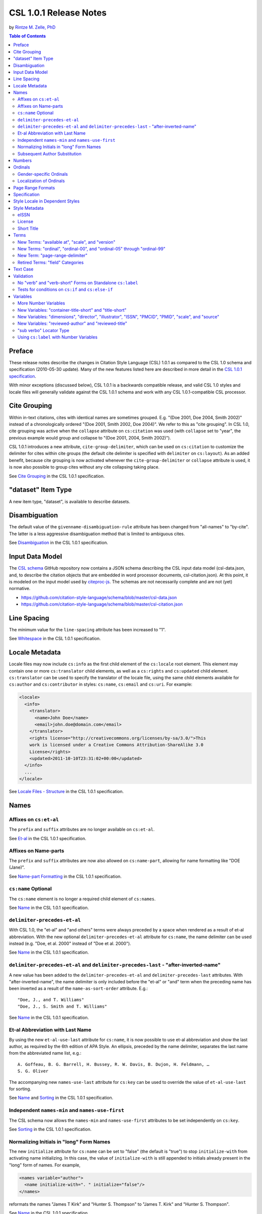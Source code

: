 CSL 1.0.1 Release Notes 
=======================

by `Rintze M. Zelle, PhD <https://twitter.com/rintzezelle>`_

|CCBYSA|_

.. |CCBYSA| image:: media/cc-by-sa-80x15.png
.. _CCBYSA: http://creativecommons.org/licenses/by-sa/3.0/

.. contents:: **Table of Contents**

Preface
-------

These release notes describe the changes in Citation Style Language (CSL) 1.0.1
as compared to the CSL 1.0 schema and specification (2010-05-30 update). Many of
the new features listed here are described in more detail in the `CSL 1.0.1
specification <http://citationstyles.org/downloads/specification.html>`_.

With minor exceptions (discussed below), CSL 1.0.1 is a backwards compatible
release, and valid CSL 1.0 styles and locale files will generally validate
against the CSL 1.0.1 schema and work with any CSL 1.0.1-compatible CSL
processor.

Cite Grouping
-------------

Within in-text citations, cites with identical names are sometimes grouped. E.g.
"(Doe 2001, Doe 2004, Smith 2002)" instead of a chronologically ordered "(Doe
2001, Smith 2002, Doe 2004)". We refer to this as "cite grouping". In CSL 1.0,
cite grouping was active when the ``collapse`` attribute on ``cs:citation`` was
used (with ``collapse`` set to "year", the previous example would group and
collapse to "(Doe 2001, 2004, Smith 2002)").

CSL 1.0.1 introduces a new attribute, ``cite-group-delimiter``, which can be
used on ``cs:citation`` to customize the delimiter for cites within cite groups
(the default cite delimiter is specified with ``delimiter`` on ``cs:layout``).
As an added benefit, because cite grouping is now activated whenever the
``cite-group-delimiter`` or ``collapse`` attribute is used, it is now also
possible to group cites without any cite collapsing taking place.

See `Cite Grouping
<http://citationstyles.org/downloads/specification.html#cite-grouping>`_ in the
CSL 1.0.1 specification.

"dataset" Item Type
-------------------

A new item type, "dataset", is available to describe datasets.

Disambiguation
--------------

The default value of the ``givenname-disambiguation-rule`` attribute has been
changed from "all-names" to "by-cite". The latter is a less aggressive
disambiguation method that is limited to ambiguous cites.

See `Disambiguation
<http://citationstyles.org/downloads/specification.html#disambiguation>`_ in the
CSL 1.0.1 specification.

Input Data Model
----------------

The `CSL schema <https://github.com/citation-style-language/schema>`_ GitHub
repository now contains a JSON schema describing the CSL input data model
(csl-data.json, and, to describe the citation objects that are embedded in word
processor documents, csl-citation.json). At this point, it is modeled on the
input model used by `citeproc-js
<https://bitbucket.org/fbennett/citeproc-js/wiki/Home>`_. The schemas are not
necessarily complete and are not (yet) normative.

- https://github.com/citation-style-language/schema/blob/master/csl-data.json
- https://github.com/citation-style-language/schema/blob/master/csl-citation.json

Line Spacing
------------

The minimum value for the ``line-spacing`` attribute has been increased to "1".

See `Whitespace <http://citationstyles.org/downloads/specification.html#whitespace>`_
in the CSL 1.0.1 specification.

Locale Metadata
---------------

Locale files may now include ``cs:info`` as the first child element of the
``cs:locale`` root element. This element may contain one or more
``cs:translator`` child elements, as well as a ``cs:rights`` and ``cs:updated``
child element. ``cs:translator`` can be used to specify the translator of the
locale file, using the same child elements available for ``cs:author`` and
``cs:contributor`` in styles: ``cs:name``, ``cs:email`` and ``cs:uri``. For
example:

.. sourcecode:: xml

    <locale>
      <info>
        <translator>
          <name>John Doe</name>
          <email>john.doe@domain.com</email>
        </translator>
        <rights license="http://creativecommons.org/licenses/by-sa/3.0/">This
        work is licensed under a Creative Commons Attribution-ShareAlike 3.0
        License</rights>
        <updated>2011-10-10T23:31:02+00:00</updated>
      </info>
      ...
    </locale>

See `Locale Files - Structure
<http://citationstyles.org/downloads/specification.html#locale-files-structure>`_
in the CSL 1.0.1 specification.

Names
-----

Affixes on ``cs:et-al``
~~~~~~~~~~~~~~~~~~~~~~~

The ``prefix`` and ``suffix`` attributes are no longer available on
``cs:et-al``.

See `Et-al <http://citationstyles.org/downloads/specification.html#et-al>`_ in
the CSL 1.0.1 specification.

Affixes on Name-parts
~~~~~~~~~~~~~~~~~~~~~

The ``prefix`` and ``suffix`` attributes are now also allowed on
``cs:name-part``, allowing for name formatting like "DOE (Jane)".

See `Name-part Formatting
<http://citationstyles.org/downloads/specification.html#name-part-formatting>`_
in the CSL 1.0.1 specification.

``cs:name`` Optional
~~~~~~~~~~~~~~~~~~~~

The ``cs:name`` element is no longer a required child element of ``cs:names``.

See `Name <http://citationstyles.org/downloads/specification.html#name>`_ in the
CSL 1.0.1 specification.

``delimiter-precedes-et-al``
~~~~~~~~~~~~~~~~~~~~~~~~~~~~

With CSL 1.0, the "et-al" and "and others" terms were always preceded by a space
when rendered as a result of et-al abbreviation. With the new optional
``delimiter-precedes-et-al`` attribute for ``cs:name``, the name delimiter can
be used instead (e.g. "Doe, et al. 2000" instead of "Doe et al. 2000").

See `Name <http://citationstyles.org/downloads/specification.html#name>`_ in the
CSL 1.0.1 specification.

``delimiter-precedes-et-al`` and ``delimiter-precedes-last`` - "after-inverted-name"
~~~~~~~~~~~~~~~~~~~~~~~~~~~~~~~~~~~~~~~~~~~~~~~~~~~~~~~~~~~~~~~~~~~~~~~~~~~~~~~~~~~~

A new value has been added to the ``delimiter-precedes-et-al`` and
``delimiter-precedes-last`` attributes. With "after-inverted-name", the name
delimiter is only included before the "et-al" or "and" term when the preceding
name has been inverted as a result of the ``name-as-sort-order`` attribute.
E.g.:

::

    "Doe, J., and T. Williams"
    "Doe, J., S. Smith and T. Williams"

See `Name <http://citationstyles.org/downloads/specification.html#name>`_ in the
CSL 1.0.1 specification.

Et-al Abbreviation with Last Name
~~~~~~~~~~~~~~~~~~~~~~~~~~~~~~~~~

By using the new ``et-al-use-last`` attribute for ``cs:name``, it is now
possible to use et-al abbreviation and show the last author, as required by the
6th edition of APA Style. An ellipsis, preceded by the name delimiter, separates
the last name from the abbreviated name list, e.g.:

::

    A. Goffeau, B. G. Barrell, H. Bussey, R. W. Davis, B. Dujon, H. Feldmann, …
    S. G. Oliver

The accompanying new ``names-use-last`` attribute for ``cs:key`` can be used to
override the value of ``et-al-use-last`` for sorting.

See `Name <http://citationstyles.org/downloads/specification.html#name>`_ and
`Sorting <http://citationstyles.org/downloads/specification.html#sorting>`_ in
the CSL 1.0.1 specification.

Independent ``names-min`` and ``names-use-first``
~~~~~~~~~~~~~~~~~~~~~~~~~~~~~~~~~~~~~~~~~~~~~~~~~

The CSL schema now allows the ``names-min`` and ``names-use-first`` attributes
to be set independently on ``cs:key``.

See `Sorting <http://citationstyles.org/downloads/specification.html#sorting>`_
in the CSL 1.0.1 specification.

Normalizing Initials in "long" Form Names
~~~~~~~~~~~~~~~~~~~~~~~~~~~~~~~~~~~~~~~~~

The new ``initialize`` attribute for ``cs:name`` can be set to "false" (the
default is "true") to stop ``initialize-with`` from activating name
initializing. In this case, the value of ``initialize-with`` is still appended
to initials already present in the "long" form of names. For example,

.. sourcecode:: xml

    <names variable="author">
      <name initialize-with=". " initialize="false"/>
    </names>

reformats the names "James T Kirk" and "Hunter S. Thompson" to "James T. Kirk"
and "Hunter S. Thompson".

See `Name <http://citationstyles.org/downloads/specification.html#name>`_ in the
CSL 1.0.1 specification.

Subsequent Author Substitution
~~~~~~~~~~~~~~~~~~~~~~~~~~~~~~

A new attribute for ``cs:bibliography``, ``subsequent-author-substitute-rule``,
gives more options for subsequent author substitution. Whereas previously only
the whole name list could be substituted in case of a complete match, now names
can be substituted on an individual basis, even for incomplete matches for the
name list. For example, it is now possible to obtain bibliographic entries like:

::

    Doe, Johnson & Williams. 2001.
    --- & Smith. 2002.
    Doe, Stevens & Miller. 2003.
    ---, --- & ---. 2004.

See `Reference Grouping
<http://citationstyles.org/downloads/specification.html#reference-grouping>`_ in
the CSL 1.0.1 specification.

Numbers
-------

The rules for rendering number variables with ``cs:number`` have changed, as
have the criteria for the "is-numeric" condition. Multiple numbers are now
recognized as such (e.g., "2, 3 & 4"), as are numbers with affixes ("2E").

See `Number <http://citationstyles.org/downloads/specification.html#number>`_
and `Choose <http://citationstyles.org/downloads/specification.html#choose>`_ in
the CSL 1.0.1 specification.

Ordinals
--------

Gender-specific Ordinals
~~~~~~~~~~~~~~~~~~~~~~~~

It is now possible to define feminine, masculine and neuter variants of ordinal
suffixes, and specify the gender of the relevant CSL variables representing
nouns. For example, the English "1st" and "first" can now automatically localize
in French to "1er" and "premier" if the target noun is masculine (e.g., "1er
janvier" for "January 1st"), and "1re" and "première" if the noun is feminine
(e.g., "1re édition" for "1st edition").

See `Gender-specific Ordinals
<http://citationstyles.org/downloads/specification.html#gender-specific-ordinals>`_
in the CSL 1.0.1 specification.

Localization of Ordinals
~~~~~~~~~~~~~~~~~~~~~~~~

To improve support for the localization of ordinals, such as "2nd" and "3rd",
the number of ordinal terms has been expanded, and a ``match`` attribute has
been introduced on ``cs:term``.

In addition, a ``limit-day-ordinals-to-day-1`` attribute has been added for use
on ``cs:style-options``. This localized option can be used to limit day ordinals
to the first day of the month when rendering date variables, as is required for
languages such as French.

See `Ordinal Suffixes
<http://citationstyles.org/downloads/specification.html#ordinal-suffixes>`_ and
`Locale Options
<http://citationstyles.org/downloads/specification.html#locale-options>`_ in the
CSL 1.0.1 specification.

Page Range Formats
------------------

Page ranges can now be reformatted in the format used by the Oxford University
Standard for Citation of Legal Authorities (OSCOLA). With ``page-range-format``
set to "minimal-two", page ranges are abbreviated as with "minimal", except that
the second number keeps at least two digits for numbers of 10 and up (e.g.
"1-5", "20-28", "100-16").

Also, an error in the CSL 1.0 specification has been corrected: the "minimal"
page range format was previously mistakenly listed as "minimum".

See `Page Ranges
<http://citationstyles.org/downloads/specification.html#page-ranges>`_ in the
CSL 1.0.1 specification.

Specification
-------------

The CSL specification has been largely rewritten for improved precision and
clarity. There are several new paragraphs (e.g., `Terminology
<http://citationstyles.org/downloads/specification.html#terminology>`_ and `File
Types <http://citationstyles.org/downloads/specification.html#file-types>`_),
and every `CSL variable
<http://citationstyles.org/downloads/specification.html#appendix-iv-variables>`_
is now accompanied by a short description.

Style Locale in Dependent Styles
--------------------------------

While it was already possible to set the ``default-locale`` attribute on
``cs:style`` in dependent styles, doing so had no effect. Now, when a dependent
style sets a style locale with ``default-locale``, this locale overrides the
style locale of the independent parent style.

See `The Root Element - cs:style
<http://citationstyles.org/downloads/specification.html#the-root-element-cs-style>`_
in the CSL 1.0.1 specification.

Style Metadata
--------------

eISSN
~~~~~

Previously, the ``cs:issn`` and ``cs:issnl`` elements could already be used to
indicate respectively the different ISSNs for journal-specific styles (e.g. of
the print and online editions), and the journal's ISSN-L. The new optional
``cs:eissn`` element allows the ISSN of the online edition (the eISSN) to be
explictly specified, e.g.:

.. sourcecode:: xml

    <info>
      <title>Applied and Environmental Microbiology</title>
      <issn>0099-2240</issn>
      <eissn>1098-5336</eissn>
    </info>

See `Info <http://citationstyles.org/downloads/specification.html#info>`_ in the
CSL 1.0.1 specification.

License
~~~~~~~

The ``cs:rights`` element may now carry a ``license`` attribute to indicate the
URI of the style license, e.g.:

.. sourcecode:: xml

    <info>
      <rights license="http://creativecommons.org/licenses/by-sa/3.0/">This work
      is licensed under a Creative Commons Attribution-ShareAlike 3.0
      License</rights>
    </info>

See `Info <http://citationstyles.org/downloads/specification.html#info>`_ in the
CSL 1.0.1 specification.

Short Title
~~~~~~~~~~~

The new optional ``cs:title-short`` element can be used to give a shortened
style title, e.g.:

.. sourcecode:: xml

    <info>
      <title>Proceedings of the National Academy of Sciences</title>
      <title-short>PNAS</title-short>
    </info>

See `Info <http://citationstyles.org/downloads/specification.html#info>`_ in the
CSL 1.0.1 specification.

Terms
-----

New Terms: "available at", "scale", and "version"
~~~~~~~~~~~~~~~~~~~~~~~~~~~~~~~~~~~~~~~~~~~~~~~~~

Three new terms in the "miscellaneous" category are now available: "available
at", "scale" (accompanying the new "scale" variable), and "version".

See `Appendix II - Terms
<http://citationstyles.org/downloads/specification.html#appendix-ii-terms>`_ in
the CSL 1.0.1 specification.

New Terms: "ordinal", "ordinal-00", and "ordinal-05" through "ordinal-99"
~~~~~~~~~~~~~~~~~~~~~~~~~~~~~~~~~~~~~~~~~~~~~~~~~~~~~~~~~~~~~~~~~~~~~~~~~

The terms "ordinal", "ordinal-00", and "ordinal-05" through "ordinal-99" are now
available to improve the `localization of ordinals`_.

See `Appendix II - Terms
<http://citationstyles.org/downloads/specification.html#appendix-ii-terms>`_ in
the CSL 1.0.1 specification.

New Term: "page-range-delimiter"
~~~~~~~~~~~~~~~~~~~~~~~~~~~~~~~~

The new term "page-range-delimiter" makes it possible to customize (and
localize) the delimiter used for page ranges. The delimiter is only used when
the ``page-range-format`` attribute is set. As this term did not exist in CSL
1.0 and will be absent from CSL 1.0 locale files, it defaults to an en-dash if
not defined.

See `Page Ranges
<http://citationstyles.org/downloads/specification.html#page-ranges>`_ in the
CSL 1.0.1 specification.

Retired Terms: "field" Categories
~~~~~~~~~~~~~~~~~~~~~~~~~~~~~~~~~

CSL 1.0 locale files contained terms for all the field categories (the values of
the ``field`` attribute on ``cs:category``). While potentially useful (e.g. for
localizing a style browsing UI), they have been removed to make the locale files
more compact.

Text Case
---------

The specification now describes how sentence and title case conversions work
(which are selected with the ``text-case`` attribute). Title casing is now
limited to items that can be assumed to be English.

In addition, the ``text-case`` attribute can now also be used on ``cs:date``.
This allows dates to be formatted as "April 2002" and "24 april 2002", where the
month is only capitalized in the absence of a preceding day.

See `Text-case
<http://citationstyles.org/downloads/specification.html#text-case>`_ in the CSL
1.0.1 specification.

Validation
----------

The schema has become slightly stricter when it comes to style validation. While
this causes some backward incompatibility, the additional validation only
concerns attributes that had no logical use in CSL 1.0 styles, and shouldn't
affect any CSL 1.0 styles obtained from the `official CSL style repository
<https://github.com/citation-style-language/styles>`_.

No "verb" and "verb-short" Forms on Standalone ``cs:label``
~~~~~~~~~~~~~~~~~~~~~~~~~~~~~~~~~~~~~~~~~~~~~~~~~~~~~~~~~~~

It is no longer allowed to set the ``form`` attribute to "verb" or "verb-short"
on standalone ``cs:label`` elements (these values are still allowed if
``cs:label`` is a child element of ``cs:names``).

See `Label <http://citationstyles.org/downloads/specification.html#label>`_ in
the CSL 1.0.1 specification.

Tests for conditions on ``cs:if`` and ``cs:else-if``
~~~~~~~~~~~~~~~~~~~~~~~~~~~~~~~~~~~~~~~~~~~~~~~~~~~~

While the specification already required ``cs:if`` and ``cs:else-if`` to carry
at least one condition attribute, the CSL schema also validated cases where no
conditions were specified. This has been corrected.

See `Choose <http://citationstyles.org/downloads/specification.html#choose>`_ in
the CSL 1.0.1 specification.

Variables
---------

More Number Variables
~~~~~~~~~~~~~~~~~~~~~

The CSL variables "chapter-number", "collection-number" and "number-of-pages",
which previously were standard variables, have now become number variables. As a
result, they can now be rendered through either ``cs:number`` or ``cs:text``.

See `Number Variables
<http://citationstyles.org/downloads/specification.html#number-variables>`_ in
the CSL 1.0.1 specification.

New Variables: "container-title-short" and "title-short"
~~~~~~~~~~~~~~~~~~~~~~~~~~~~~~~~~~~~~~~~~~~~~~~~~~~~~~~~

Previously, "title" and "container-title" abbreviations were only accessible
through the "short" forms of these variables. As a result, it was impossible to
specifically test whether an abbreviation existed (``<if variable="title"/>``
tests "true" whether a "long" or "short" form of "title" exists).

Now, these abbreviations can also be accessed through the dedicated
"title-short" and "container-title-short" variables. For example,

.. sourcecode:: xml

    <choose>
      <if variable="title-short">
        <group delimiter=" ">
          <text variable="title-short"/>
          <text variable="title" prefix="(" suffix=")"/>
        </group>
      </if>
      <else>
        <text variable="title"/>
      </else>
    </choose>

would give title listings like:

::

    The Hobbit (The Hobbit, or There and Back Again)
    Lord of the Rings
    Free Culture (Free Culture: The Nature and Future of Creativity)

See `Standard Variables
<http://citationstyles.org/downloads/specification.html#standard-variables>`_ in
the CSL 1.0.1 specification.

New Variables: "dimensions", "director", "illustrator", "ISSN", "PMCID", "PMID", "scale", and "source"
~~~~~~~~~~~~~~~~~~~~~~~~~~~~~~~~~~~~~~~~~~~~~~~~~~~~~~~~~~~~~~~~~~~~~~~~~~~~~~~~~~~~~~~~~~~~~~~~~~~~~~

New CSL variables have been introduced:

- "dimensions" - for physical (e.g., size of an object) or temporal (e.g., the
  running time of a movie) dimensions
- "director" - name variable for directors of e.g. films
- "illustrator" - name variable for illustrators of e.g. comics or children's
  books
- "ISSN" - International Standard Serial Number
- "PMCID" - PubMed Central reference number
- "PMID" - PubMed reference number
- "scale" - scale of e.g. a map
- "source" - origin of the item (e.g., a library catalog or database)

See `Standard Variables
<http://citationstyles.org/downloads/specification.html#standard-variables>`_
and `Name Variables
<http://citationstyles.org/downloads/specification.html#name-variables>`_ in the
CSL 1.0.1 specification.

New Variables: "reviewed-author" and "reviewed-title"
~~~~~~~~~~~~~~~~~~~~~~~~~~~~~~~~~~~~~~~~~~~~~~~~~~~~~

A new name variable, "reviewed-author", and a new standard variable,
"reviewed-title", have been introduced for (basic) support of reviews (e.g.,
book reviews). These variables should be made available on the
"article-magazine", "article-newspaper", and "article-journal" item types.

"sub verbo" Locator Type
~~~~~~~~~~~~~~~~~~~~~~~~

CSL 1.0 contained a bug: it was impossible to test for the "sub verbo" locator
type, because the value of the "locator" attribute is read as a list, and "sub
verbo" is read as "sub" and "verbo". To circumvent this limitation, "sub-verbo"
can now be used as a test value (the "sub verbo" term and input field remain
unchanged). An example:

.. sourcecode:: xml

    <choose>
      <if locator="page sub-verbo" match="any">
        ...
      </if>
    </choose>

See `Choose <http://citationstyles.org/downloads/specification.html#choose>`_ in
the CSL 1.0.1 specification.

Using ``cs:label`` with Number Variables
~~~~~~~~~~~~~~~~~~~~~~~~~~~~~~~~~~~~~~~~

The ``cs:label`` element, which previously could only be used for the "locator"
and "page" variables (and name variables, when used as a child element of
``cs:names``), can now be used with any number variable.

See `Label <http://citationstyles.org/downloads/specification.html#label>`_ and
`Number Variables
<http://citationstyles.org/downloads/specification.html#number-variables>`_ in
the CSL 1.0.1 specification.

